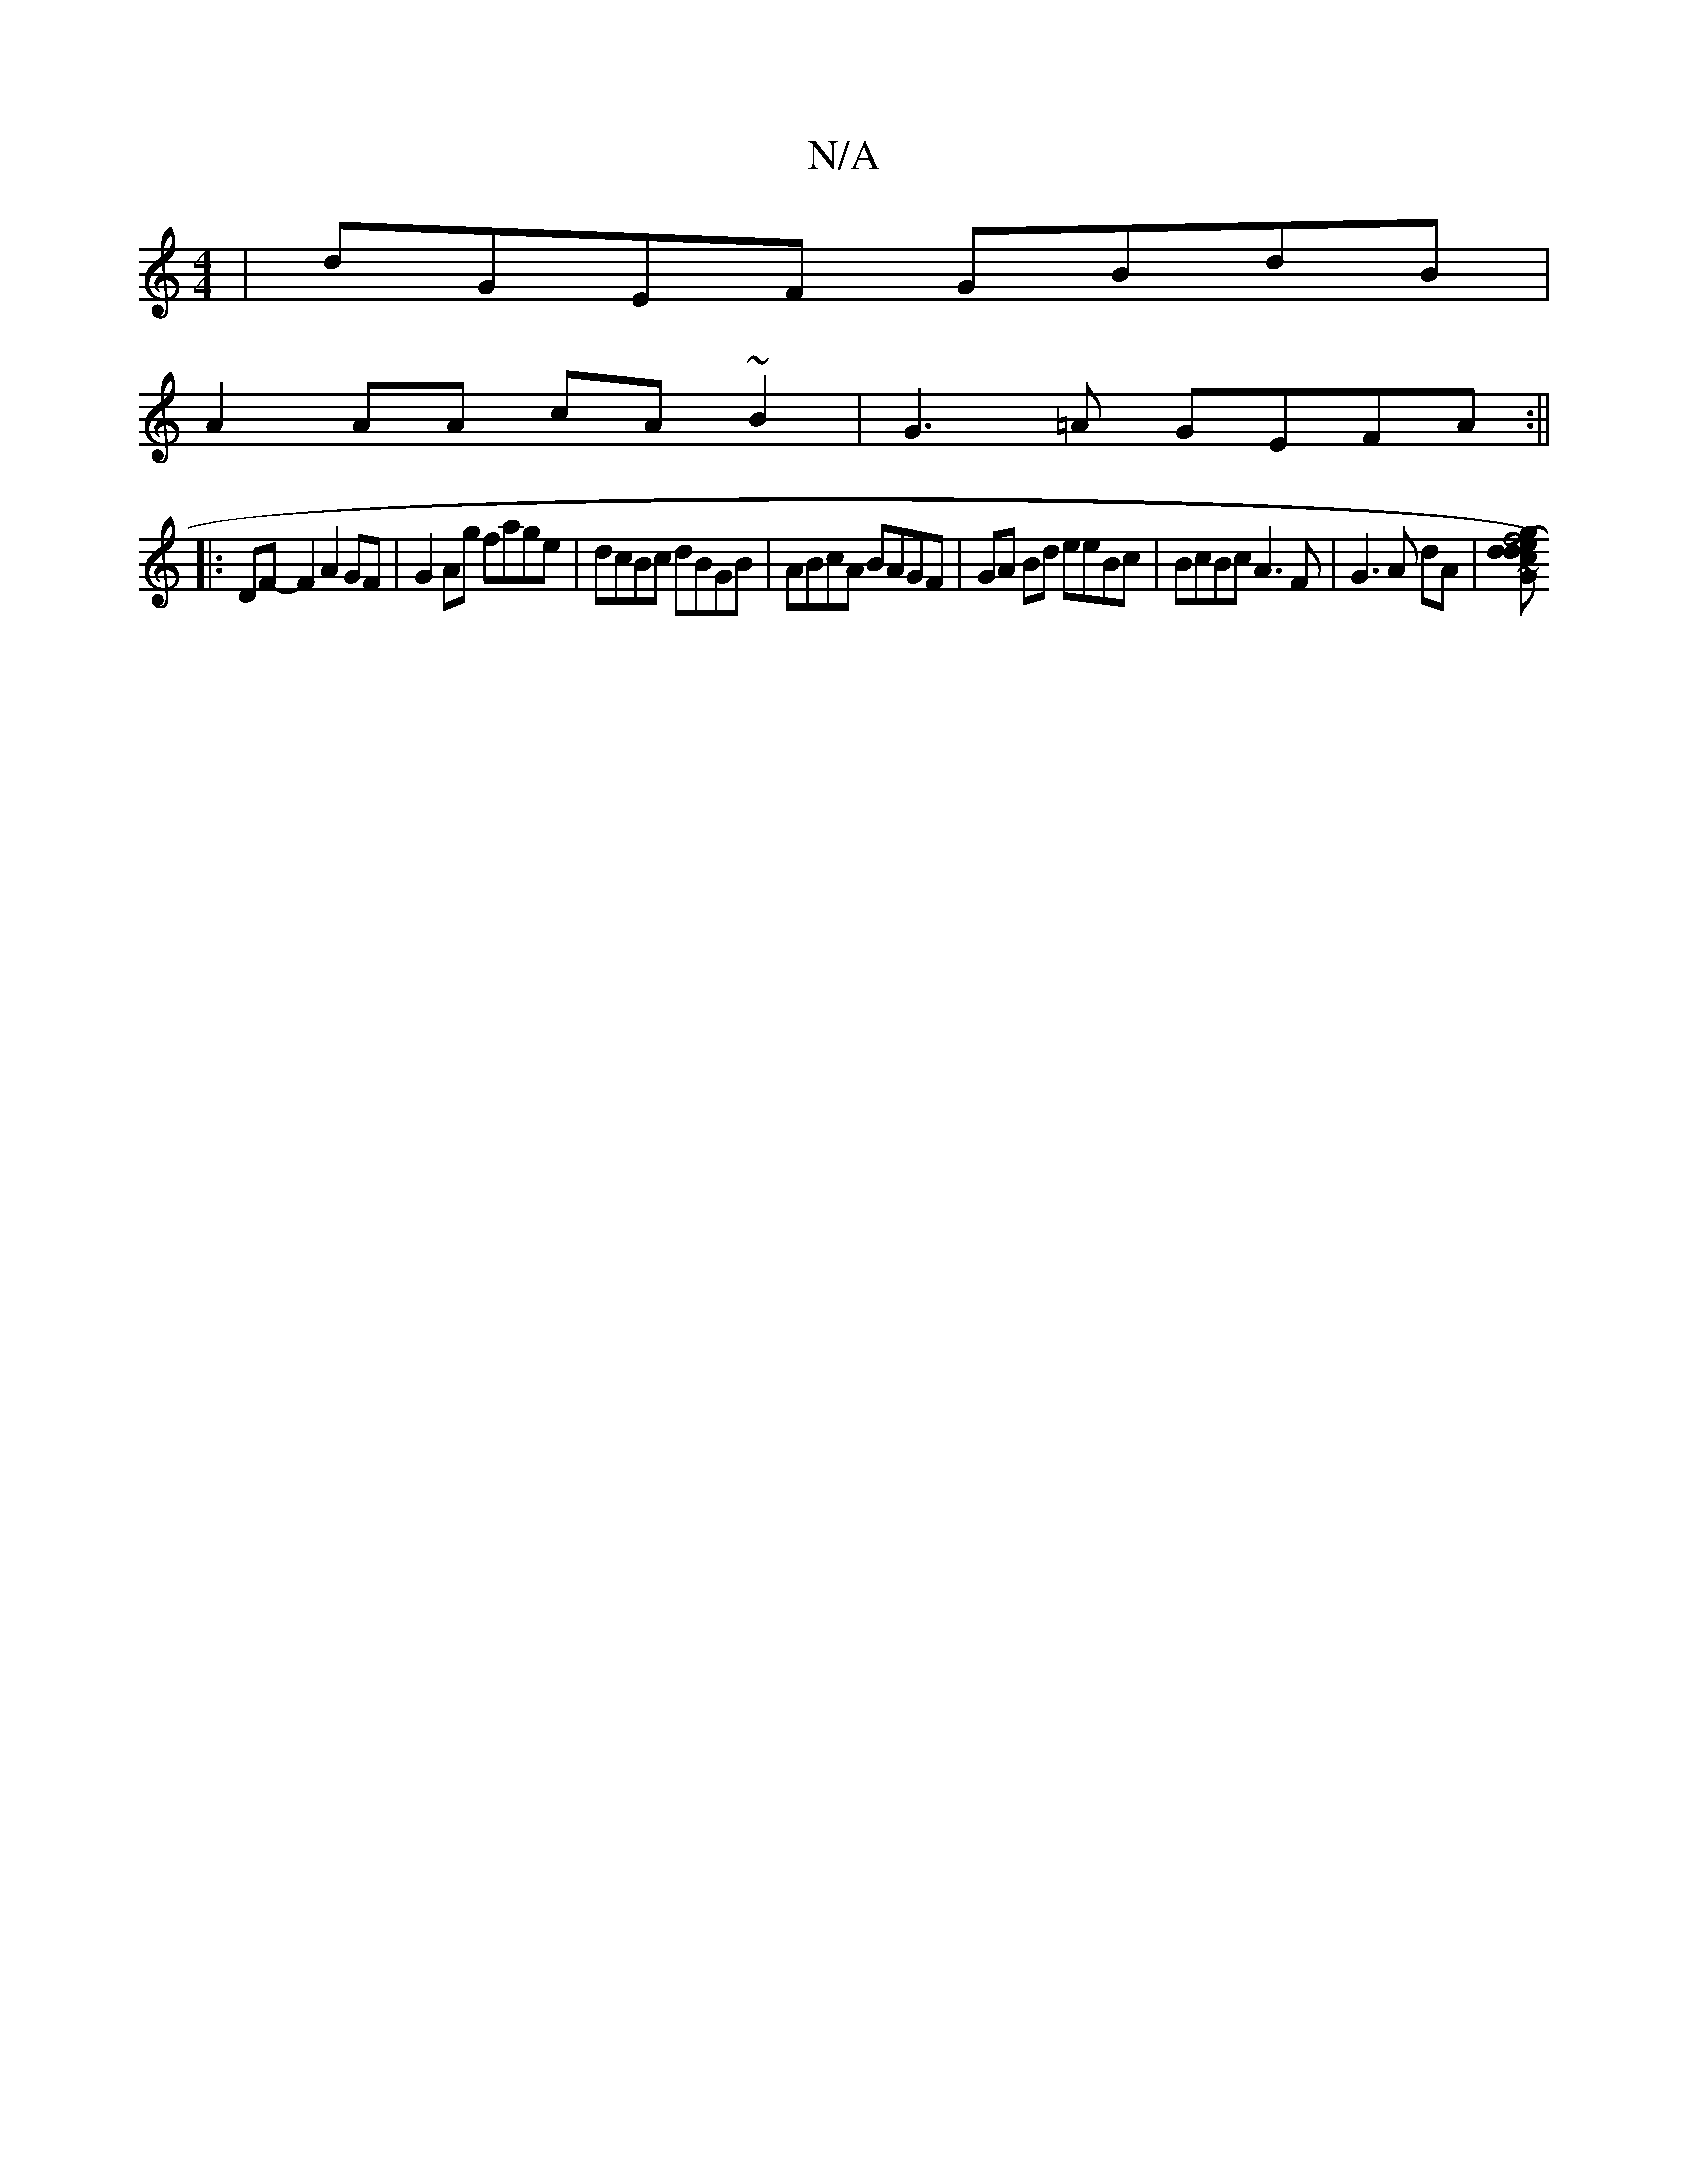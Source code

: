 X:1
T:N/A
M:4/4
R:N/A
K:Cmajor
| dGEF GBdB|
A2AA cA ~B2|G3=A GEFA:||
|:DF-F2 A2 GF | G2Ag fage | dcBc dBGB | ABcA BAGF | GA Bd eeBc | BcBc A3 F | G3 A dA | [f4(ed) d2 | cG {g}f/e/d Bcde | "C" c2 df edcA|"D" A2d9 "G"|fAd ~g3 f|ge"G"